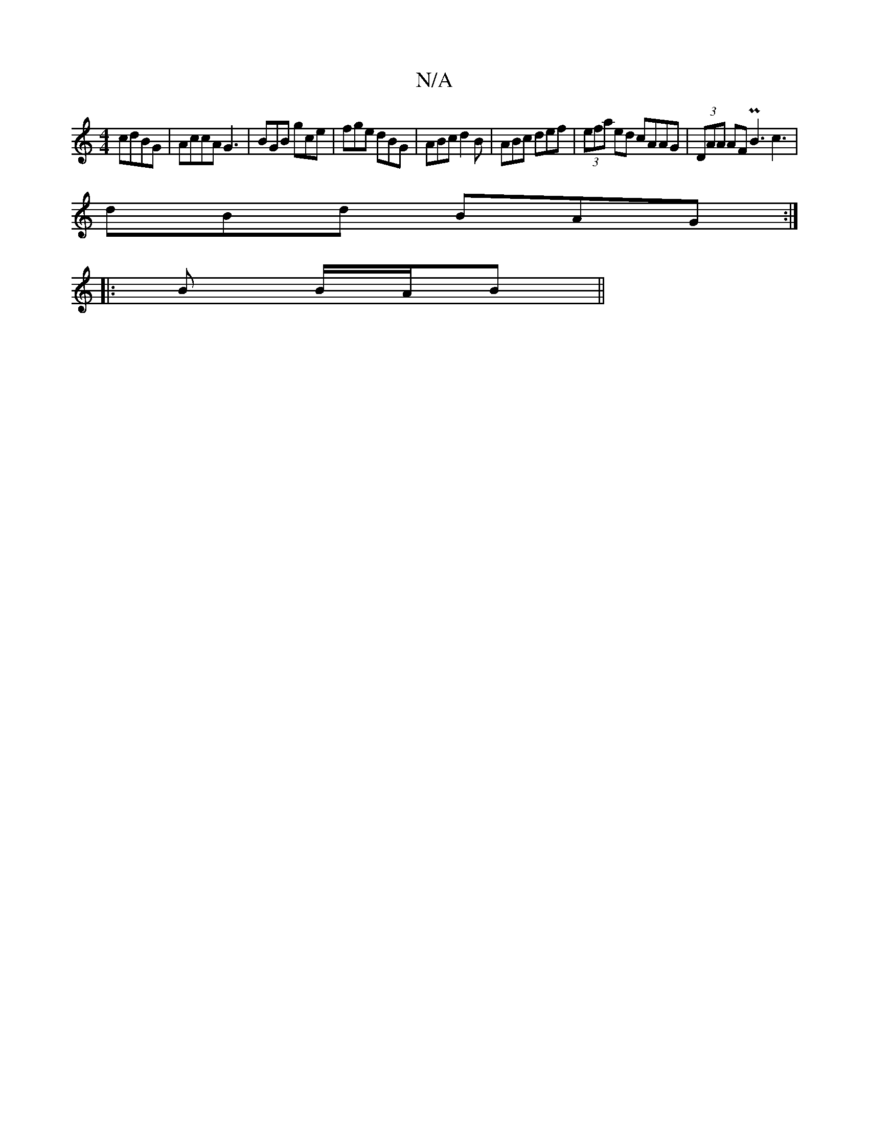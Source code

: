 X:1
T:N/A
M:4/4
R:N/A
K:Cmajor
cdBG | AccA G3 | BGB gce | fge dBG | ABc d2B | ABc def | (3efa ed cAAG|(3DAA AF PB3 c3|
dBd BAG:|
|: B B/A/B ||

A|GAGA dBBA|EBcd ~A3d|(3ccB fA B2 cd |1 BABe d2 ed|
F3G F4||

GB ef g2 ec d2|
g2 g4 efB